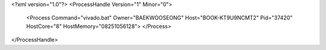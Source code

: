 <?xml version="1.0"?>
<ProcessHandle Version="1" Minor="0">
    <Process Command="vivado.bat" Owner="BAEKWOOSEONG" Host="BOOK-KT9U9NCMT2" Pid="37420" HostCore="8" HostMemory="08251056128">
    </Process>
</ProcessHandle>
